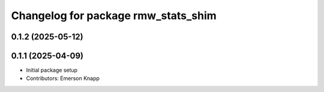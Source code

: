 ^^^^^^^^^^^^^^^^^^^^^^^^^^^^^^^^^^^^
Changelog for package rmw_stats_shim
^^^^^^^^^^^^^^^^^^^^^^^^^^^^^^^^^^^^

0.1.2 (2025-05-12)
------------------

0.1.1 (2025-04-09)
------------------
* Initial package setup
* Contributors: Emerson Knapp
